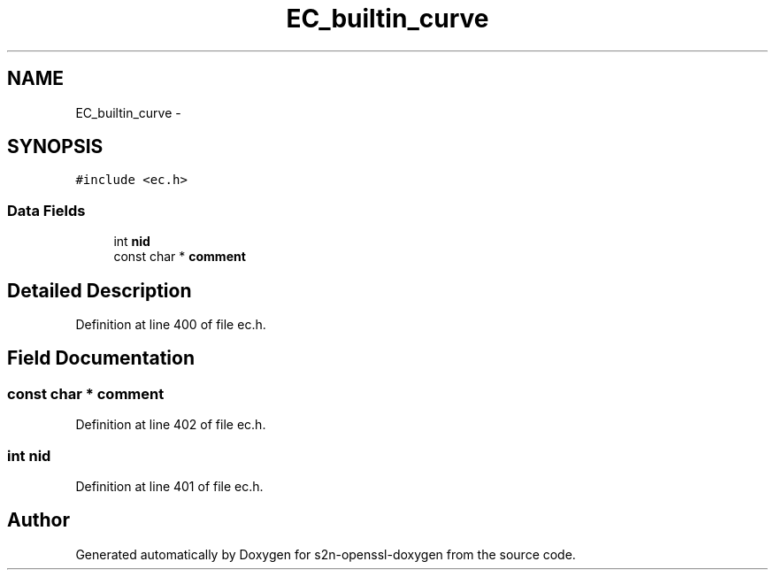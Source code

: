 .TH "EC_builtin_curve" 3 "Thu Jun 30 2016" "s2n-openssl-doxygen" \" -*- nroff -*-
.ad l
.nh
.SH NAME
EC_builtin_curve \- 
.SH SYNOPSIS
.br
.PP
.PP
\fC#include <ec\&.h>\fP
.SS "Data Fields"

.in +1c
.ti -1c
.RI "int \fBnid\fP"
.br
.ti -1c
.RI "const char * \fBcomment\fP"
.br
.in -1c
.SH "Detailed Description"
.PP 
Definition at line 400 of file ec\&.h\&.
.SH "Field Documentation"
.PP 
.SS "const char * comment"

.PP
Definition at line 402 of file ec\&.h\&.
.SS "int nid"

.PP
Definition at line 401 of file ec\&.h\&.

.SH "Author"
.PP 
Generated automatically by Doxygen for s2n-openssl-doxygen from the source code\&.
